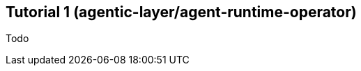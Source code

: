 ////
Tutorials
Update or create a tutorial when you need to guide a newcomer through a complete, simple project from start to finish. This is for first-time learning and should guarantee a successful result.

When to write one: Documenting the primary "happy path" for a major new feature.

Think: "Your first agent" or a "getting started" guide.
////

:repo-name: agentic-layer/agent-runtime-operator

== Tutorial 1 ({repo-name})

Todo